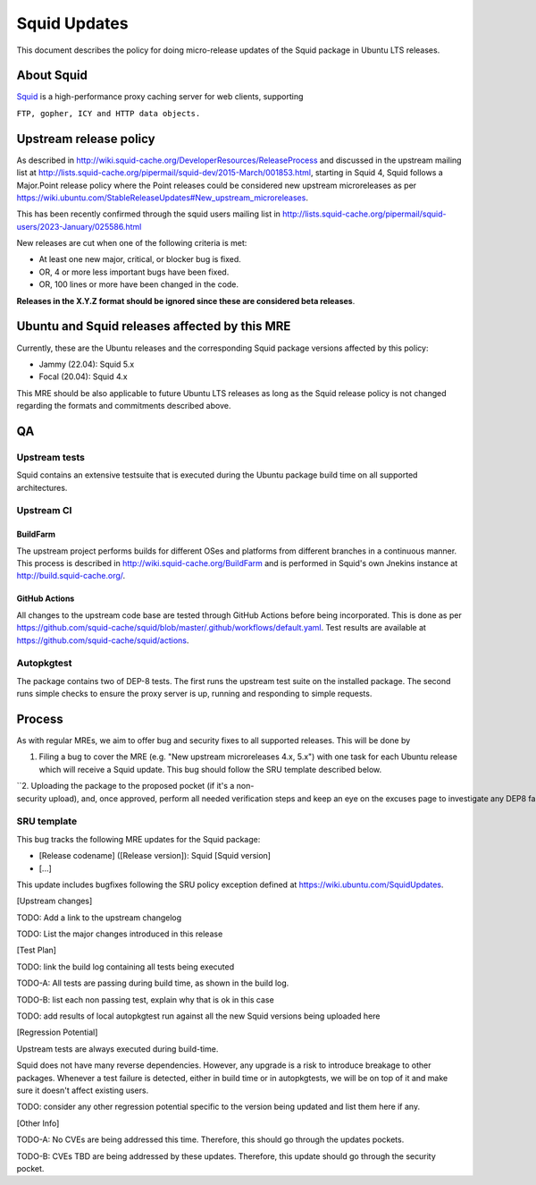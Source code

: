 .. _squid_updates:

Squid Updates
=============

This document describes the policy for doing micro-release updates of
the Squid package in Ubuntu LTS releases.

.. _about_squid:

About Squid
-----------

`Squid <http://www.squid-cache.org>`__ is a high-performance proxy
caching server for web clients, supporting

``FTP, gopher, ICY and HTTP data objects.``

.. _upstream_release_policy:

Upstream release policy
-----------------------

As described in
http://wiki.squid-cache.org/DeveloperResources/ReleaseProcess and
discussed in the upstream mailing list at
http://lists.squid-cache.org/pipermail/squid-dev/2015-March/001853.html,
starting in Squid 4, Squid follows a Major.Point release policy where
the Point releases could be considered new upstream microreleases as per
https://wiki.ubuntu.com/StableReleaseUpdates#New_upstream_microreleases.

This has been recently confirmed through the squid users mailing list in
http://lists.squid-cache.org/pipermail/squid-users/2023-January/025586.html

New releases are cut when one of the following criteria is met:

-  At least one new major, critical, or blocker bug is fixed.
-  OR, 4 or more less important bugs have been fixed.
-  OR, 100 lines or more have been changed in the code.

**Releases in the X.Y.Z format should be ignored since these are
considered beta releases**.

.. _ubuntu_and_squid_releases_affected_by_this_mre:

Ubuntu and Squid releases affected by this MRE
----------------------------------------------

Currently, these are the Ubuntu releases and the corresponding Squid
package versions affected by this policy:

-  Jammy (22.04): Squid 5.x
-  Focal (20.04): Squid 4.x

This MRE should be also applicable to future Ubuntu LTS releases as long
as the Squid release policy is not changed regarding the formats and
commitments described above.

QA
--

.. _upstream_tests:

Upstream tests
~~~~~~~~~~~~~~

Squid contains an extensive testsuite that is executed during the Ubuntu
package build time on all supported architectures.

.. _upstream_ci:

Upstream CI
~~~~~~~~~~~

BuildFarm
^^^^^^^^^

The upstream project performs builds for different OSes and platforms
from different branches in a continuous manner. This process is
described in http://wiki.squid-cache.org/BuildFarm and is performed in
Squid's own Jnekins instance at http://build.squid-cache.org/.

.. _github_actions:

GitHub Actions
^^^^^^^^^^^^^^

All changes to the upstream code base are tested through GitHub Actions
before being incorporated. This is done as per
https://github.com/squid-cache/squid/blob/master/.github/workflows/default.yaml.
Test results are available at
https://github.com/squid-cache/squid/actions.

Autopkgtest
~~~~~~~~~~~

The package contains two of DEP-8 tests. The first runs the upstream
test suite on the installed package. The second runs simple checks to
ensure the proxy server is up, running and responding to simple
requests.

Process
-------

As with regular MREs, we aim to offer bug and security fixes to all
supported releases. This will be done by

#. Filing a bug to cover the MRE (e.g. "New upstream microreleases 4.x,
   5.x") with one task for each Ubuntu release which will receive a
   Squid update. This bug should follow the SRU template described
   below.

``2. Uploading the package to the proposed pocket (if it's a non-security upload), and, once approved, perform all needed verification steps and keep an eye on the excuses page to investigate any DEP8 failures that may occur. ``

.. _sru_template:

SRU template
~~~~~~~~~~~~

This bug tracks the following MRE updates for the Squid package:

-  [Release codename] ([Release version]): Squid [Squid version]
-  [...]

This update includes bugfixes following the SRU policy exception defined
at https://wiki.ubuntu.com/SquidUpdates.

[Upstream changes]

TODO: Add a link to the upstream changelog

TODO: List the major changes introduced in this release

[Test Plan]

TODO: link the build log containing all tests being executed

TODO-A: All tests are passing during build time, as shown in the build
log.

TODO-B: list each non passing test, explain why that is ok in this case

TODO: add results of local autopkgtest run against all the new Squid
versions being uploaded here

[Regression Potential]

Upstream tests are always executed during build-time.

Squid does not have many reverse dependencies. However, any upgrade is a
risk to introduce breakage to other packages. Whenever a test failure is
detected, either in build time or in autopkgtests, we will be on top of
it and make sure it doesn't affect existing users.

TODO: consider any other regression potential specific to the version
being updated and list them here if any.

[Other Info]

TODO-A: No CVEs are being addressed this time. Therefore, this should go
through the updates pockets.

TODO-B: CVEs TBD are being addressed by these updates. Therefore, this
update should go through the security pocket.
